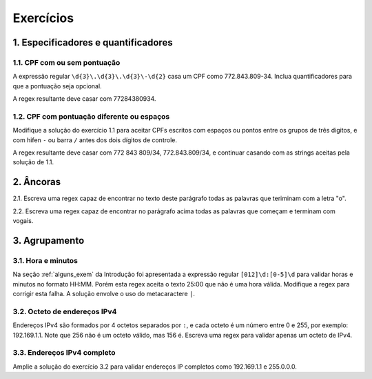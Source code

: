 
.. _exercicios:

==========
Exercícios
==========

.. _exer_espec:

1. Especificadores e quantificadores
====================================

1.1. CPF com ou sem pontuação
-----------------------------

A expressão regular ``\d{3}\.\d{3}\.\d{3}\-\d{2}`` casa um CPF como
772.843.809-34. Inclua quantificadores para que a pontuação seja opcional. 

A regex resultante deve casar com 77284380934.

1.2. CPF com pontuação diferente ou espaços
-------------------------------------------

Modifique a solução do exercício 1.1 para aceitar CPFs escritos com espaços ou
pontos entre os grupos de três digitos, e com hifen ``-`` ou barra ``/`` antes
dos dois dígitos de controle.

A regex resultante deve casar com 772 843 809/34, 772.843.809/34, e continuar
casando com as strings aceitas pela solução de 1.1.

.. _exer_ancoras:

2. Âncoras
==========

2.1. Escreva uma regex capaz de encontrar no texto deste parágrafo todas as
palavras que teriminam com a letra "o".

2.2. Escreva uma regex capaz de encontrar no parágrafo acima todas as palavras
que começam e terminam com vogais.


3. Agrupamento
==============

3.1. Hora e minutos
-------------------

Na seção :ref:`alguns_exem` da Introdução foi apresentada a expressão regular
``[012]\d:[0-5]\d`` para validar horas e minutos no formato HH:MM. Porém esta
regex aceita o texto 25:00 que não é uma hora válida. Modifique a regex para
corrigir esta falha. A solução envolve o uso do metacaractere ``|``.

3.2. Octeto de endereços IPv4
-----------------------------

Endereços IPv4 são formados por 4 octetos separados por ``:``, e cada octeto é
um número entre 0 e 255, por exemplo: 192.169.1.1. Note que 256 não é um octeto
válido, mas 156 é. Escreva uma regex para validar apenas um octeto de IPv4.

3.3. Endereços IPv4 completo
----------------------------

Amplie a solução do exercício 3.2 para validar endereços IP completos como
192.169.1.1 e 255.0.0.0.


